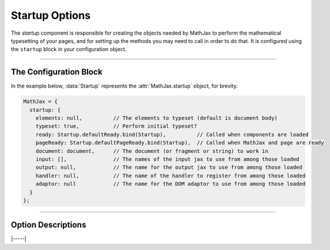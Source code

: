 .. _startup-options:

###############
Startup Options
###############

The `startup` component is responsible for creating the objects needed
by MathJax to perform the mathematical typesetting of your pages, and
for setting up the methods you may need to call in order to do that.
It is configured using the ``startup`` block in your configuration
object.

-----

The Configuration Block
=======================

In the example below, :data:`Startup` represents the
:attr:`MathJax.startup` object, for brevity.

.. code-block:: javascript

    MathJax = {
      startup: {
        elements: null,          // The elements to typeset (default is document body)
        typeset: true,           // Perform initial typeset?
        ready: Startup.defaultReady.bind(Startup),          // Called when components are loaded
        pageReady: Startup.defaultPageReady.bind(Startup),  // Called when MathJax and page are ready
        document: document,      // The document (or fragment or string) to work in
        input: [],               // The names of the input jax to use from among those loaded
        output: null,            // The name for the output jax to use from among those loaded
        handler: null,           // The name of the handler to register from among those loaded
        adaptor: null            // The name for the DOM adaptor to use from among those loaded
      }
    };

-----


Option Descriptions
===================

.. _startup-elements:
.. describe:: elements: null

   This is either ``null`` or an array of DOM elements whose contents
   should be typeset.  The elements can either be actual DOM elements,
   or strings that give CSS selectors for the elements to typeset.

.. _startup-typeset:
.. describe:: typeset: true

   This determines whether the initial typesetting action should be
   performed when the page is ready.

.. _startup-ready:
.. describe:: ready: MathJax.startup.defaultReady.bind(Startup)

   This is a function that is called when MathJax is loaded and ready
   to go.  It is called by the :ref:`loader-component` when all the
   components are loaded.  The default action is to create all the
   objects needed for MathJax, and set up the call to the
   :meth:`pageReady()` function below.  You can override this function
   if you want to modify the setup process; see :ref:`startup-action`
   for more details.  Note that this function may be called before the
   page is complete, so unless you are modifying the objects created
   by the `startup` module, replacing :meth:`pageReady()` may be the
   better choice.

.. _startup-pageReady:
.. describe:: pageReady: MathJax.startup.defaultPageReady.bind(Startup)

   This is a function that is called when MathJax is ready to go and
   the page is ready to be processed.  The default action is to
   perform the initial typesetting of the page and return the promise
   that resolves what that is complete, but you can override it to do
   whatever you would like, though you sholud return the promise from
   the :meth:`MathJax.startup.defaultPageReady()` function if you call
   it.  See :ref:`startup-action` for more details and examples of how
   to do this.

.. _startup-document:
.. describe:: document: document

   This is the document (or fragment or string of serialized HTML)
   that you want to process.  By default (for in-browser use) it is
   the browser document.  When there is no global :data:`document`
   variable, it is an empty HTML document.

.. _startup-input:
.. describe:: input: []

   This is an array of names of input processors that you want to use,
   from among the ones that have been loaded.  So if you have loaded
   the code for several input jax, but only want to use the ``tex``
   input jax, for example, set this to ``['tex']``.  If set to an
   empty array, then all loaded input jax are used.

.. _startup-output:
.. describe:: output: null

   This is the name of the output processor that you want to use,
   from among the ones that have been loaded.  So if you have loaded
   the code for several output jax, but only want to use the ``svg``
   output jax, for example, set this to ``'svg'``.  If set to ``null``
   or an empty string, then the first output jax that is loaded will
   be used.

.. _startup-handler:
.. describe:: handler: null

   This is the name of the document handler that you want to use,
   from among the ones that have been loaded.  Currently, there is
   only one handler, the HTML handler, so unless you are creating your
   own handlers, leave this as ``null``.

.. _startup-adaptor:
.. describe:: adaptor: null

   This is the name of the DOM adaptor that you want to use, from
   among the ones that have been loaded.  By default the components
   load the ``browser`` adaptor, but you can load the ``liteDOM``
   adaptor for use in `node` applications; if you do, it will set this
   value so that it will be used automatically.

|-----|
